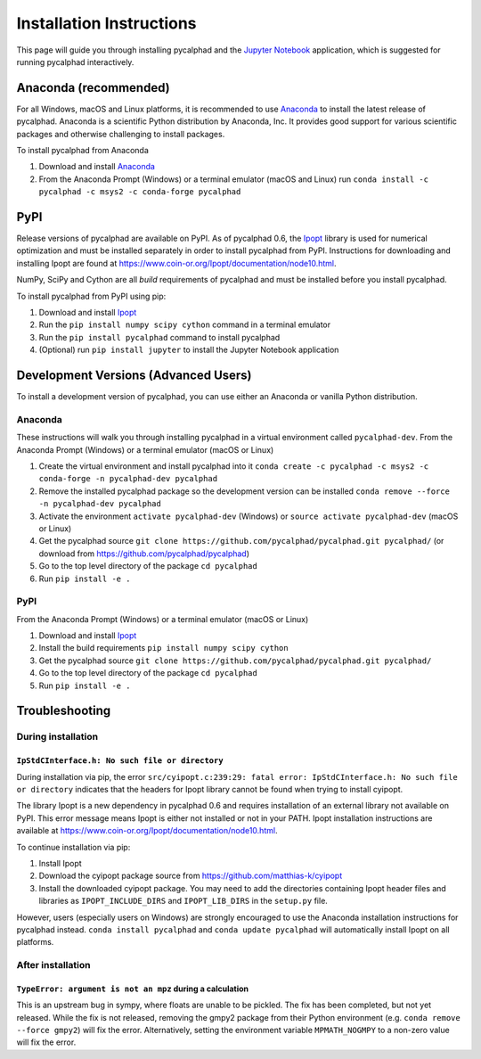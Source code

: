 Installation Instructions
=========================


This page will guide you through installing pycalphad and the `Jupyter Notebook`_
application, which is suggested for running pycalphad interactively.

Anaconda (recommended)
----------------------

For all Windows, macOS and Linux platforms, it is recommended to use Anaconda_
to install the latest release of pycalphad. Anaconda is a scientific Python
distribution by Anaconda, Inc. It provides good support for various
scientific packages and otherwise challenging to install packages.

To install pycalphad from Anaconda

1. Download and install Anaconda_
2. From the Anaconda Prompt (Windows) or a terminal emulator (macOS and Linux) run ``conda install -c pycalphad -c msys2 -c conda-forge pycalphad``

PyPI
----

Release versions of pycalphad are available on PyPI. As of pycalphad 0.6,
the `Ipopt`_ library is used for numerical optimization and must be installed
separately in order to install pycalphad from PyPI. Instructions for downloading
and installing Ipopt are found at https://www.coin-or.org/Ipopt/documentation/node10.html.

NumPy, SciPy and Cython are all *build* requirements of pycalphad and must be
installed before you install pycalphad.

To install pycalphad from PyPI using pip:

1. Download and install `Ipopt`_
2. Run the ``pip install numpy scipy cython`` command in a terminal emulator
3. Run the ``pip install pycalphad`` command to install pycalphad
4. (Optional) run ``pip install jupyter`` to install the Jupyter Notebook application


Development Versions (Advanced Users)
-------------------------------------

To install a development version of pycalphad, you can use either an Anaconda or
vanilla Python distribution.


Anaconda
~~~~~~~~

These instructions will walk you through installing pycalphad in a virtual
environment called ``pycalphad-dev``. From the Anaconda Prompt (Windows) or a
terminal emulator (macOS or Linux)

1. Create the virtual environment and install pycalphad into it ``conda create -c pycalphad -c msys2 -c conda-forge -n pycalphad-dev pycalphad``
2. Remove the installed pycalphad package so the development version can be installed ``conda remove --force -n pycalphad-dev pycalphad``
3. Activate the environment ``activate pycalphad-dev`` (Windows) or ``source activate pycalphad-dev`` (macOS or Linux)
4. Get the pycalphad source ``git clone https://github.com/pycalphad/pycalphad.git pycalphad/`` (or download from https://github.com/pycalphad/pycalphad)
5. Go to the top level directory of the package ``cd pycalphad``
6. Run ``pip install -e .``

PyPI
~~~~

From the Anaconda Prompt (Windows) or a terminal emulator (macOS or Linux)

1. Download and install `Ipopt`_
2. Install the build requirements ``pip install numpy scipy cython``
3. Get the pycalphad source ``git clone https://github.com/pycalphad/pycalphad.git pycalphad/``
4. Go to the top level directory of the package ``cd pycalphad``
5. Run ``pip install -e .``

Troubleshooting
---------------

During installation
~~~~~~~~~~~~~~~~~~~

``IpStdCInterface.h: No such file or directory``
++++++++++++++++++++++++++++++++++++++++++++++++

During installation via pip, the error
``src/cyipopt.c:239:29: fatal error: IpStdCInterface.h: No such file or directory``
indicates that the headers for Ipopt library cannot be found when trying to install
cyipopt.

The library Ipopt is a new dependency in pycalphad 0.6 and requires installation
of an external library not available on PyPI. This error message means Ipopt is
either not installed or not in your PATH. Ipopt installation instructions are
available at https://www.coin-or.org/Ipopt/documentation/node10.html.

To continue installation via pip:

1. Install Ipopt
2. Download the cyipopt package source from https://github.com/matthias-k/cyipopt
3. Install the downloaded cyipopt package. You may need to add the directories
   containing Ipopt header files and libraries as ``IPOPT_INCLUDE_DIRS`` and
   ``IPOPT_LIB_DIRS`` in the ``setup.py`` file.

However, users (especially users on Windows) are strongly encouraged to use the
Anaconda installation instructions for pycalphad instead. ``conda install pycalphad``
and ``conda update pycalphad`` will automatically install Ipopt on all platforms.

After installation
~~~~~~~~~~~~~~~~~~

``TypeError: argument is not an mpz`` during a calculation
++++++++++++++++++++++++++++++++++++++++++++++++++++++++++

This is an upstream bug in sympy, where floats are unable to be pickled.
The fix has been completed, but not yet released. While the fix is not released,
removing the gmpy2 package from their Python environment (e.g.
``conda remove --force gmpy2``) will fix the error. Alternatively, setting the
environment variable ``MPMATH_NOGMPY`` to a non-zero value will fix the error.

.. _Anaconda: https://anaconda.com/download
.. _`Jupyter Notebook`: http://jupyter.readthedocs.io/en/latest/index.html
.. _Ipopt: https://projects.coin-or.org/Ipopt
